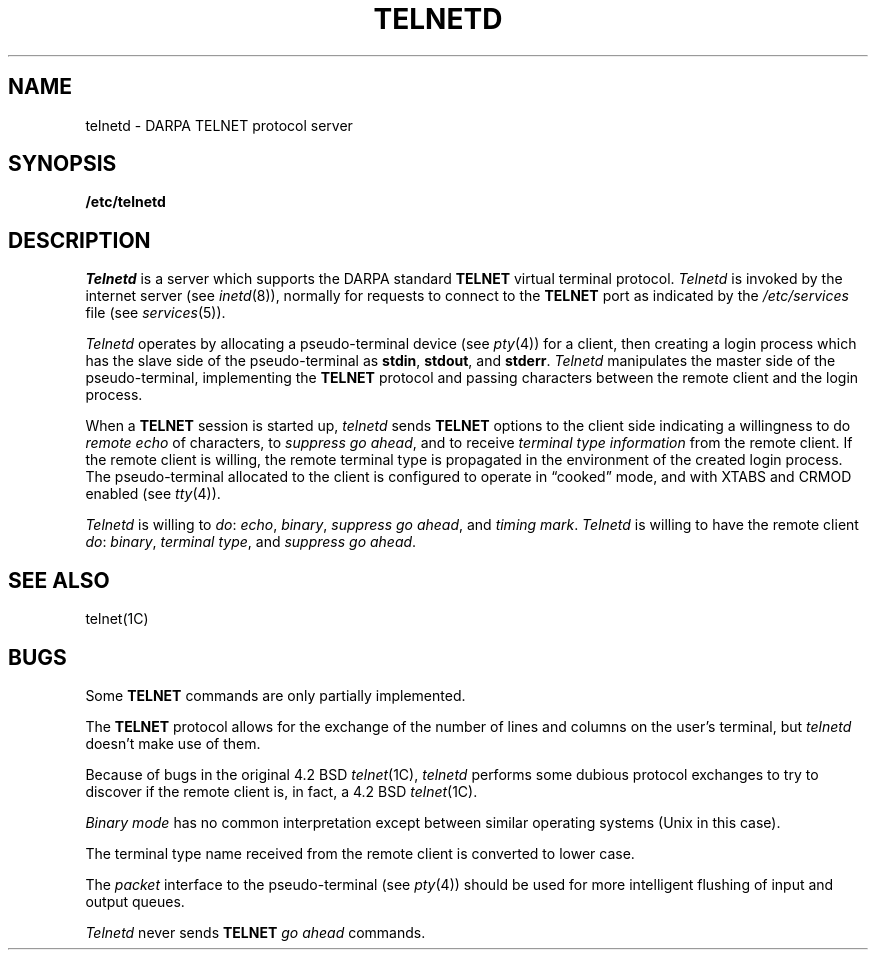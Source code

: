 .\" Copyright (c) 1983 Regents of the University of California.
.\" All rights reserved.  The Berkeley software License Agreement
.\" specifies the terms and conditions for redistribution.
.\"
.\"	@(#)telnetd.8	6.3 (Berkeley) 5/28/86
.\"
.TH TELNETD 8C "May 28, 1986"
.UC 5
.SH NAME
telnetd \- DARPA TELNET protocol server
.SH SYNOPSIS
.B /etc/telnetd
.SH DESCRIPTION
.I Telnetd
is a server which supports the DARPA standard
.B TELNET
virtual terminal protocol.
.I Telnetd
is invoked by the internet server (see
.IR inetd (8)),
normally for requests to connect to the
.B TELNET
port as indicated by the
.I /etc/services
file (see
.IR services (5)).
.PP
.I Telnetd
operates by allocating a pseudo-terminal device (see
.IR pty (4))
for a client, then creating a login process which has
the slave side of the pseudo-terminal as 
.BR stdin ,
.BR stdout ,
and
.BR stderr .
.I Telnetd
manipulates the master side of the pseudo-terminal,
implementing the
.B TELNET
protocol and passing characters
between the remote client and the login process.
.PP
When a
.B TELNET
session is started up, 
.I telnetd
sends
.B TELNET
options to the client side indicating
a willingness to do
.I remote echo
of characters, to
.I suppress go
.IR ahead ,
and to receive
.I terminal type information
from the remote client.
If the remote client is willing, the remote terminal type is
propagated in the environment of the created login process.
The pseudo-terminal allocated to the client is configured
to operate in \*(lqcooked\*(rq mode, and with XTABS and CRMOD
enabled (see
.IR tty (4)).
.PP
.I Telnetd
is willing to
.IR do :
.IR echo ,
.IR binary ,
.I suppress go
.IR ahead ,
and
.I timing
.IR mark .
.I Telnetd
is willing to have the remote client
.IR do :
.IR binary ,
.I terminal
.IR type ,
and
.I suppress go
.IR ahead .
.SH "SEE ALSO"
telnet(1C)
.SH BUGS
Some
.B TELNET
commands are only partially implemented.
.PP
The
.B TELNET
protocol allows for
the exchange of the number of lines and columns on the user's terminal,
but
.I telnetd
doesn't make use of them.
.PP
Because of bugs in the original 4.2 BSD
.IR telnet (1C),
.I telnetd
performs some dubious protocol exchanges to try to discover if the remote
client is, in fact, a 4.2 BSD
.IR telnet (1C).
.PP
.I Binary mode
has no common interpretation except between similar operating systems
(Unix in this case).
.PP
The terminal type name received from the remote client is converted to
lower case.
.PP
The
.I packet
interface to the pseudo-terminal
(see
.IR pty (4))
should be used for more
intelligent flushing of input and output queues.
.PP
.I Telnetd
never sends
.B TELNET
.I go ahead
commands.
